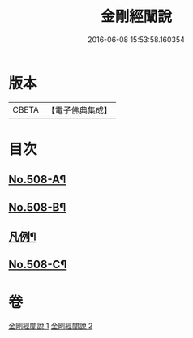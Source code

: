 #+TITLE: 金剛經闡說 
#+DATE: 2016-06-08 15:53:58.160354

* 版本
 |     CBETA|【電子佛典集成】|

* 目次
** [[file:KR6c0096_001.txt::001-0868c1][No.508-A¶]]
** [[file:KR6c0096_001.txt::001-0869a1][No.508-B¶]]
** [[file:KR6c0096_001.txt::001-0869b8][凡例¶]]
** [[file:KR6c0096_002.txt::002-0877b1][No.508-C¶]]

* 卷
[[file:KR6c0096_001.txt][金剛經闡說 1]]
[[file:KR6c0096_002.txt][金剛經闡說 2]]

